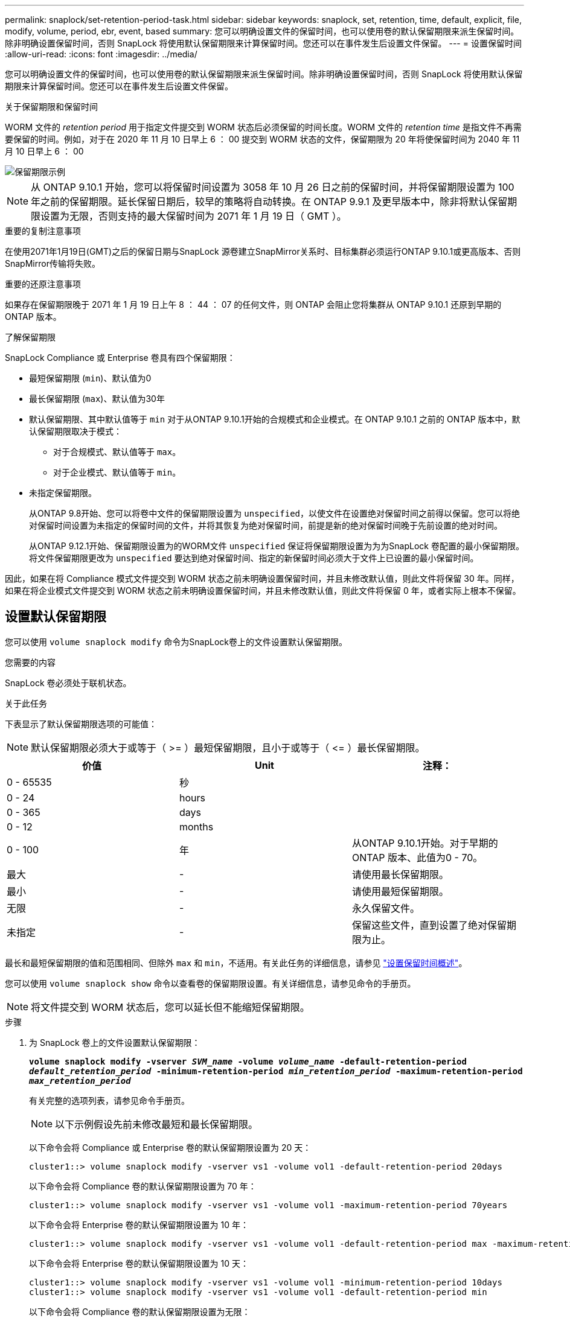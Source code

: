 ---
permalink: snaplock/set-retention-period-task.html 
sidebar: sidebar 
keywords: snaplock, set, retention, time, default, explicit, file, modify, volume, period, ebr, event, based 
summary: 您可以明确设置文件的保留时间，也可以使用卷的默认保留期限来派生保留时间。除非明确设置保留时间，否则 SnapLock 将使用默认保留期限来计算保留时间。您还可以在事件发生后设置文件保留。 
---
= 设置保留时间
:allow-uri-read: 
:icons: font
:imagesdir: ../media/


[role="lead"]
您可以明确设置文件的保留时间，也可以使用卷的默认保留期限来派生保留时间。除非明确设置保留时间，否则 SnapLock 将使用默认保留期限来计算保留时间。您还可以在事件发生后设置文件保留。

.关于保留期限和保留时间
WORM 文件的 _retention period_ 用于指定文件提交到 WORM 状态后必须保留的时间长度。WORM 文件的 _retention time_ 是指文件不再需要保留的时间。例如，对于在 2020 年 11 月 10 日早上 6 ： 00 提交到 WORM 状态的文件，保留期限为 20 年将使保留时间为 2040 年 11 月 10 日早上 6 ： 00

image::../media/retention.gif[保留期限示例]

[NOTE]
====
从 ONTAP 9.10.1 开始，您可以将保留时间设置为 3058 年 10 月 26 日之前的保留时间，并将保留期限设置为 100 年之前的保留期限。延长保留日期后，较早的策略将自动转换。在 ONTAP 9.9.1 及更早版本中，除非将默认保留期限设置为无限，否则支持的最大保留时间为 2071 年 1 月 19 日（ GMT ）。

====
.重要的复制注意事项
在使用2071年1月19日(GMT)之后的保留日期与SnapLock 源卷建立SnapMirror关系时、目标集群必须运行ONTAP 9.10.1或更高版本、否则SnapMirror传输将失败。

.重要的还原注意事项
如果存在保留期限晚于 2071 年 1 月 19 日上午 8 ： 44 ： 07 的任何文件，则 ONTAP 会阻止您将集群从 ONTAP 9.10.1 还原到早期的 ONTAP 版本。

.了解保留期限
SnapLock Compliance 或 Enterprise 卷具有四个保留期限：

* 最短保留期限 (`min`)、默认值为0
* 最长保留期限 (`max`)、默认值为30年
* 默认保留期限、其中默认值等于 `min` 对于从ONTAP 9.10.1开始的合规模式和企业模式。在 ONTAP 9.10.1 之前的 ONTAP 版本中，默认保留期限取决于模式：
+
** 对于合规模式、默认值等于 `max`。
** 对于企业模式、默认值等于 `min`。


* 未指定保留期限。
+
从ONTAP 9.8开始、您可以将卷中文件的保留期限设置为 `unspecified`，以使文件在设置绝对保留时间之前得以保留。您可以将绝对保留时间设置为未指定的保留时间的文件，并将其恢复为绝对保留时间，前提是新的绝对保留时间晚于先前设置的绝对时间。

+
从ONTAP 9.12.1开始、保留期限设置为的WORM文件 `unspecified` 保证将保留期限设置为为为SnapLock 卷配置的最小保留期限。将文件保留期限更改为 `unspecified` 要达到绝对保留时间、指定的新保留时间必须大于文件上已设置的最小保留时间。



因此，如果在将 Compliance 模式文件提交到 WORM 状态之前未明确设置保留时间，并且未修改默认值，则此文件将保留 30 年。同样，如果在将企业模式文件提交到 WORM 状态之前未明确设置保留时间，并且未修改默认值，则此文件将保留 0 年，或者实际上根本不保留。



== 设置默认保留期限

您可以使用 `volume snaplock modify` 命令为SnapLock卷上的文件设置默认保留期限。

.您需要的内容
SnapLock 卷必须处于联机状态。

.关于此任务
下表显示了默认保留期限选项的可能值：

[NOTE]
====
默认保留期限必须大于或等于（ >= ）最短保留期限，且小于或等于（ \<= ）最长保留期限。

====
|===
| 价值 | Unit | 注释： 


 a| 
0 - 65535
 a| 
秒
 a| 



 a| 
0 - 24
 a| 
hours
 a| 



 a| 
0 - 365
 a| 
days
 a| 



 a| 
0 - 12
 a| 
months
 a| 



 a| 
0 - 100
 a| 
年
 a| 
从ONTAP 9.10.1开始。对于早期的ONTAP 版本、此值为0 - 70。



 a| 
最大
 a| 
-
 a| 
请使用最长保留期限。



 a| 
最小
 a| 
-
 a| 
请使用最短保留期限。



 a| 
无限
 a| 
-
 a| 
永久保留文件。



 a| 
未指定
 a| 
-
 a| 
保留这些文件，直到设置了绝对保留期限为止。

|===
最长和最短保留期限的值和范围相同、但除外 `max` 和 `min`，不适用。有关此任务的详细信息，请参见 link:set-retention-period-task.html["设置保留时间概述"]。

您可以使用 `volume snaplock show` 命令以查看卷的保留期限设置。有关详细信息，请参见命令的手册页。

[NOTE]
====
将文件提交到 WORM 状态后，您可以延长但不能缩短保留期限。

====
.步骤
. 为 SnapLock 卷上的文件设置默认保留期限：
+
`*volume snaplock modify -vserver _SVM_name_ -volume _volume_name_ -default-retention-period _default_retention_period_ -minimum-retention-period _min_retention_period_ -maximum-retention-period _max_retention_period_*`

+
有关完整的选项列表，请参见命令手册页。

+
[NOTE]
====
以下示例假设先前未修改最短和最长保留期限。

====
+
以下命令会将 Compliance 或 Enterprise 卷的默认保留期限设置为 20 天：

+
[listing]
----
cluster1::> volume snaplock modify -vserver vs1 -volume vol1 -default-retention-period 20days
----
+
以下命令会将 Compliance 卷的默认保留期限设置为 70 年：

+
[listing]
----
cluster1::> volume snaplock modify -vserver vs1 -volume vol1 -maximum-retention-period 70years
----
+
以下命令会将 Enterprise 卷的默认保留期限设置为 10 年：

+
[listing]
----
cluster1::> volume snaplock modify -vserver vs1 -volume vol1 -default-retention-period max -maximum-retention-period 10years
----
+
以下命令会将 Enterprise 卷的默认保留期限设置为 10 天：

+
[listing]
----
cluster1::> volume snaplock modify -vserver vs1 -volume vol1 -minimum-retention-period 10days
cluster1::> volume snaplock modify -vserver vs1 -volume vol1 -default-retention-period min
----
+
以下命令会将 Compliance 卷的默认保留期限设置为无限：

+
[listing]
----
cluster1::> volume snaplock modify -vserver vs1 -volume vol1 -default-retention-period infinite -maximum-retention-period infinite
----




== 明确设置文件的保留时间

您可以通过修改文件的上次访问时间来明确设置文件的保留时间。您可以通过 NFS 或 CIFS 使用任何合适的命令或程序来修改上次访问时间。

.关于此任务
将文件提交到 WORM 后，您可以延长但不能缩短保留时间。保留时间存储在中 `atime` 字段。

[NOTE]
====
您不能将文件的保留时间显式设置为 `infinite`。只有在使用默认保留期限计算保留时间时，此值才可用。

====
.步骤
. 使用合适的命令或程序修改要设置保留时间的文件的上次访问时间。
+
在 UNIX Shell 中，使用以下命令将保留时间设置为 2020 年 11 月 21 日早上 6 ： 00在名为的文件上 `document.txt`：

+
[listing]
----
touch -a -t 202011210600 document.txt
----
+
[NOTE]
====
您可以使用任何合适的命令或程序来修改 Windows 中的上次访问时间。

====




== 设置事件后的文件保留期限

从ONTAP 9.3开始、您可以使用SnapLock 基于事件的保留(EBR)_功能定义事件发生后文件的保留时间。

.您需要的内容
* 您必须是 SnapLock 管理员才能执行此任务。
+
link:create-compliance-administrator-account-task.html["创建 SnapLock 管理员帐户"]

* 您必须已通过安全连接（ SSH ，控制台或 ZAPI ）登录。


.关于此任务
事件保留策略定义事件发生后文件的保留期限。该策略可以应用于单个文件或目录中的所有文件。

* 如果某个文件不是 WORM 文件，则会在策略中定义的保留期限内将其提交到 WORM 状态。
* 如果文件是 WORM 文件或 WORM 可附加文件，则其保留期限将按策略中定义的保留期限延长。


您可以使用合规模式或企业模式卷。

[NOTE]
====
EBR 策略不能应用于合法保留下的文件。

====
有关高级用法，请参见 link:https://www.netapp.com/us/media/tr-4526.pdf["使用 NetApp SnapLock 的合规 WORM 存储"]。

|===


| * 使用 EBR 延长现有 WORM 文件的保留期限 _* 


 a| 
如果要延长现有 WORM 文件的保留期限， EBR 非常方便。例如，贵公司的政策可能是，在员工更改预提选择后，以未经修改的形式保留员工 W-4 记录三年。另一项公司策略可能要求在员工被终止后将 W-4 记录保留五年。

在这种情况下，您可以创建一个保留期限为五年的 EBR 策略。员工被终止（ "`event` " ）后，您会将 EBR 策略应用于员工的 W-4 记录，从而延长其保留期限。这通常比手动延长保留期限更容易，尤其是在涉及大量文件时。

|===
.步骤
. 创建 EBR 策略：
+
`*snaplock event-retention policy create -vserver _SVM_name_ -name _policy_name_ -retention-period _retention_period_*`

+
以下命令将创建EBR策略 `employee_exit` 开启 `vs1` 保留期限为十年：

+
[listing]
----
cluster1::>snaplock event-retention policy create -vserver vs1 -name employee_exit -retention-period 10years
----
. 应用 EBR 策略：
+
`*snaplock event-retention apply -vserver _SVM_name_ -name _policy_name_ -volume _volume_name_ -path _path_name_*`

+
以下命令将应用EBR策略 `employee_exit` 开启 `vs1` 目录中的所有文件 `d1`：

+
[listing]
----
cluster1::>snaplock event-retention apply -vserver vs1 -name employee_exit -volume vol1 -path /d1
----

